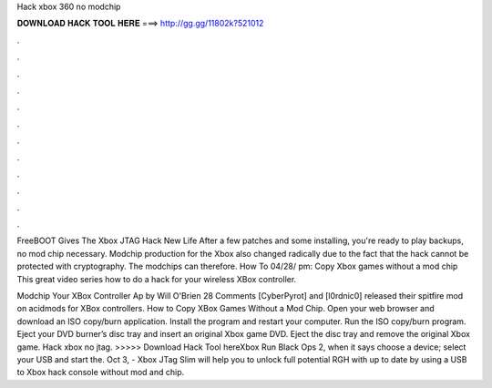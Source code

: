 Hack xbox 360 no modchip



𝐃𝐎𝐖𝐍𝐋𝐎𝐀𝐃 𝐇𝐀𝐂𝐊 𝐓𝐎𝐎𝐋 𝐇𝐄𝐑𝐄 ===> http://gg.gg/11802k?521012



.



.



.



.



.



.



.



.



.



.



.



.

FreeBOOT Gives The Xbox JTAG Hack New Life After a few patches and some installing, you're ready to play backups, no mod chip necessary. Modchip production for the Xbox also changed radically due to the fact that the hack cannot be protected with cryptography. The modchips can therefore. How To 04/28/ pm: Copy Xbox games without a mod chip This great video series how to do a hack for your wireless XBox controller.

Modchip Your XBox Controller Ap by Will O'Brien 28 Comments [CyberPyrot] and [l0rdnic0] released their spitfire mod on acidmods for XBox controllers. How to Copy XBox Games Without a Mod Chip. Open your web browser and download an ISO copy/burn application. Install the program and restart your computer. Run the ISO copy/burn program. Eject your DVD burner’s disc tray and insert an original Xbox game DVD. Eject the disc tray and remove the original Xbox game. Hack xbox no jtag. >>>>> Download Hack Tool hereXbox Run Black Ops 2, when it says choose a device; select your USB and start the. Oct 3, - Xbox JTag Slim will help you to unlock full potential RGH with up to date by using a USB to Xbox hack console without mod and chip.
